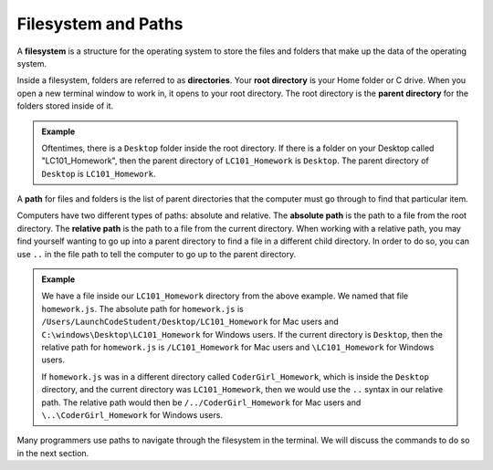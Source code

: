 Filesystem and Paths
====================

.. index:: ! filesystem

A **filesystem** is a structure for the operating system to store the files and folders that make up the data of the operating system. 

Inside a filesystem, folders are referred to as **directories**.
Your **root directory** is your Home folder or C drive.
When you open a new terminal window to work in, it opens to your root directory.
The root directory is the **parent directory** for the folders stored inside of it. 

.. admonition:: Example

   Oftentimes, there is a ``Desktop`` folder inside the root directory.
   If there is a folder on your Desktop called "LC101_Homework", then the parent directory of ``LC101_Homework`` is ``Desktop``.
   The parent directory of ``Desktop`` is ``LC101_Homework``. 


A **path** for files and folders is the list of parent directories that the computer must go through to find that particular item.

Computers have two different types of paths: absolute and relative.
The **absolute path** is the path to a file from the root directory.
The **relative path** is the path to a file from the current directory. When working with a relative path, you may find yourself wanting to go up into a parent directory to find a file in a different child directory.
In order to do so, you can use ``..`` in the file path to tell the computer to go up to the parent directory.

.. admonition:: Example

   We have a file inside our ``LC101_Homework`` directory from the above example.
   We named that file ``homework.js``.
   The absolute path for ``homework.js`` is ``/Users/LaunchCodeStudent/Desktop/LC101_Homework`` for Mac users and ``C:\windows\Desktop\LC101_Homework`` for Windows users.
   If the current directory is ``Desktop``, then the relative path for ``homework.js`` is ``/LC101_Homework`` for Mac users and ``\LC101_Homework`` for Windows users.

   If ``homework.js`` was in a different directory called ``CoderGirl_Homework``, which is inside the ``Desktop`` directory, and the current directory was ``LC101_Homework``, then we would use the ``..`` syntax in our relative path.
   The relative path would then be ``/../CoderGirl_Homework`` for Mac users and ``\..\CoderGirl_Homework`` for Windows users.

Many programmers use paths to navigate through the filesystem in the terminal. We will discuss the commands to do so in the next section.